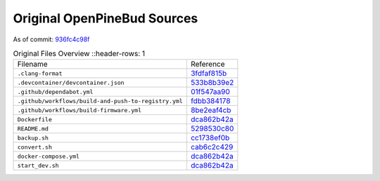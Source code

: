 ============================
Original OpenPineBud Sources
============================

As of commit: `936fc4c98f <https://github.com/pine64/OpenPineBuds/tree/936fc4c98f0d1d73f7024e942922e948c64a92d2>`_

.. list-table:: Original Files Overview
   ::header-rows: 1

   * - Filename
     - Reference

   * - ``.clang-format``
     - `3fdfaf815b <https://github.com/pine64/OpenPineBuds/blob/3fdfaf815b72748cd212fe6bb85cab8ba15a1757/.clang-format>`_

   * - ``.devcontainer/devcontainer.json``
     - `533b8b39e2 <https://github.com/pine64/OpenPineBuds/blob/533b8b39e2aa2e86f4e583f216ad1f17cf2f8e2e/.devcontainer/devcontainer.json>`_

   * - ``.github/dependabot.yml``
     - `01f547aa90 <https://github.com/pine64/OpenPineBuds/blob/01f547aa90c625d86925db534432eec6d49a26ba/.github/dependabot.yml>`_

   * - ``.github/workflows/build-and-push-to-registry.yml``
     - `fdbb384178 <https://github.com/pine64/OpenPineBuds/blob/fdbb3841789531d4f5f7945394ba2d97d54e8205/.github/workflows/build-and-push-to-registry.yml>`_

   * - ``.github/workflows/build-firmware.yml``
     - `8be2eaf4cb <https://github.com/pine64/OpenPineBuds/blob/8be2eaf4cb5a777e81952ef958f3196cfe48f7a4/.github/workflows/build-firmware.yml>`_

   * - ``Dockerfile``
     - `dca862b42a <https://github.com/pine64/OpenPineBuds/blob/dca862b42a1465a9cbcae9bff5c661894aba3061/Dockerfile>`_

   * - ``README.md``
     - `5298530c80 <https://github.com/pine64/OpenPineBuds/blob/5298530c80d4aa5d84fa835c6a04639a5ed448aa/README.md>`_

   * - ``backup.sh``
     - `cc1738ef0b <https://github.com/pine64/OpenPineBuds/blob/cc1738ef0bdf5e6a9cfc58086a10618800400ec2/backup.sh>`_

   * - ``convert.sh``
     - `cab6c2c429 <https://github.com/pine64/OpenPineBuds/blob/cab6c2c429922ff55f6de775264545479a363074/convert.sh>`_

   * - ``docker-compose.yml``
     - `dca862b42a <https://github.com/pine64/OpenPineBuds/blob/dca862b42a1465a9cbcae9bff5c661894aba3061/docker-compose.yml>`_

   * - ``start_dev.sh``
     - `dca862b42a <https://github.com/pine64/OpenPineBuds/blob/dca862b42a1465a9cbcae9bff5c661894aba3061/start_dev.sh>`_

